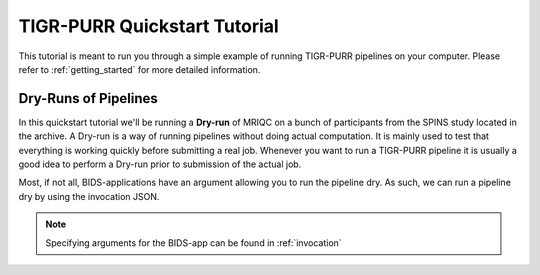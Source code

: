 .. _quickstart_tutorial:


-------------------------------------------
TIGR-PURR Quickstart Tutorial
-------------------------------------------

This tutorial is meant to run you through a simple example of running TIGR-PURR pipelines on your computer. Please refer to :ref:`getting_started` for more detailed information.

Dry-Runs of Pipelines
=================================================================

In this quickstart tutorial we'll be running a **Dry-run** of  MRIQC on a bunch of participants from the SPINS study located in the archive. A Dry-run is a way of running pipelines without doing actual computation. It is mainly used to test that everything is working quickly before submitting a real job. Whenever you want to run a TIGR-PURR pipeline it is usually a good idea to perform a Dry-run prior to submission of the actual job. 


Most, if not all, BIDS-applications have an argument allowing you to run the pipeline dry. As such, we can run a pipeline dry by using the invocation JSON.

.. note::

        Specifying arguments for the BIDS-app can be found in :ref:`invocation`
        





